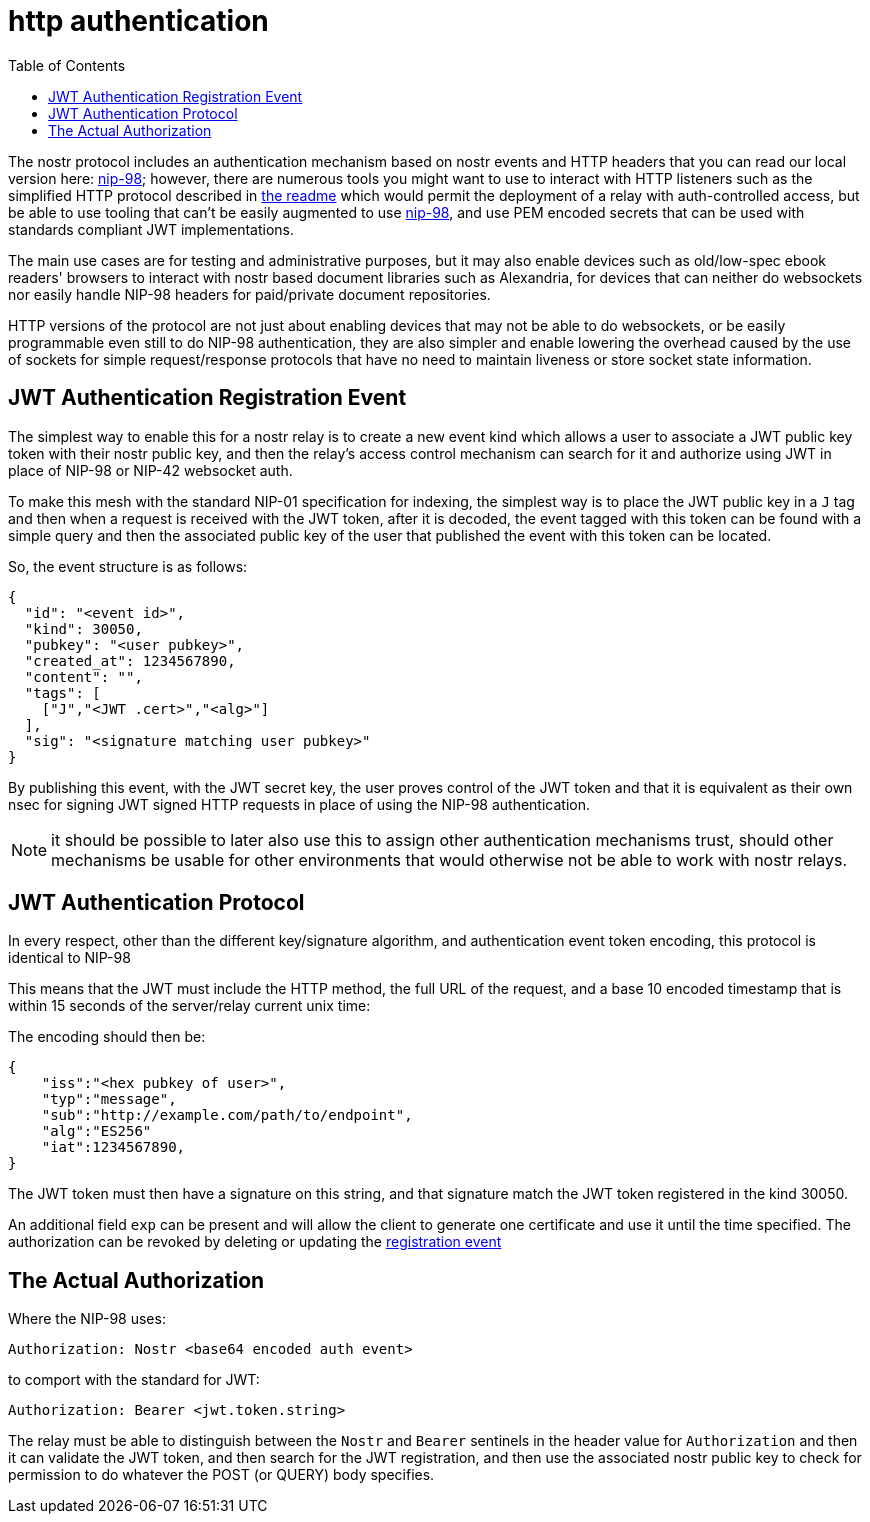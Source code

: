= http authentication
:toc:

The nostr protocol includes an authentication mechanism based on nostr events and HTTP headers that you can read our local version here: link:98.adoc[nip-98]; however, there are numerous tools you might want to use to interact with HTTP listeners such as the simplified HTTP protocol described in link:../readme.adoc#simplified-nostr[the readme] which would permit the deployment of a relay with auth-controlled access, but be able to use tooling that can't be easily augmented to use link:98.adoc[nip-98], and use PEM encoded secrets that can be used with standards compliant JWT implementations.

The main use cases are for testing and administrative purposes, but it may also enable devices such as old/low-spec ebook readers' browsers to interact with nostr based document libraries such as Alexandria, for devices that can neither do websockets nor easily handle NIP-98 headers for paid/private document repositories.

HTTP versions of the protocol are not just about enabling devices that may not be able to do websockets, or be easily programmable even still to do NIP-98 authentication, they are also simpler and enable lowering the overhead caused by the use of sockets for simple request/response protocols that have no need to maintain liveness or store socket state information.

== JWT Authentication Registration Event
[[authevent]]

The simplest way to enable this for a nostr relay is to create a new event kind which allows a user to associate a JWT public key token with their nostr public key, and then the relay's access control mechanism can search for it and authorize using JWT in place of NIP-98 or NIP-42 websocket auth.

To make this mesh with the standard NIP-01 specification for indexing, the simplest way is to place the JWT public key in a `J` tag and then when a request is received with the JWT token, after it is decoded, the event tagged with this token can be found with a simple query and then the associated public key of the user that published the event with this token can be located.

So, the event structure is as follows:

[source,json]
----
{
  "id": "<event id>",
  "kind": 30050,
  "pubkey": "<user pubkey>",
  "created_at": 1234567890,
  "content": "",
  "tags": [
    ["J","<JWT .cert>","<alg>"]
  ],
  "sig": "<signature matching user pubkey>"
}
----

By publishing this event, with the JWT secret key, the user proves control of the JWT token and that it is equivalent as their own nsec for signing JWT signed HTTP requests in place of using the NIP-98 authentication.

NOTE: it should be possible to later also use this to assign other authentication mechanisms trust, should other mechanisms be usable for other environments that would otherwise not be able to work with nostr relays.

== JWT Authentication Protocol

In every respect, other than the different key/signature algorithm, and authentication event token encoding, this protocol is identical to NIP-98

This means that the JWT must include the HTTP method, the full URL of the request, and a base 10 encoded timestamp that is within 15 seconds of the server/relay current unix time:

The encoding should then be:

[source]
----
{
    "iss":"<hex pubkey of user>",
    "typ":"message",
    "sub":"http://example.com/path/to/endpoint",
    "alg":"ES256"
    "iat":1234567890,
}
----

The JWT token must then have a signature on this string, and that signature match the JWT token registered in the kind 30050.

An additional field `exp` can be present and will allow the client to generate one certificate and use it until the time specified. The authorization can be revoked by deleting or updating the link:#authevent[registration event]

== The Actual Authorization

Where the NIP-98 uses:

  Authorization: Nostr <base64 encoded auth event>

to comport with the standard for JWT:

  Authorization: Bearer <jwt.token.string>

The relay must be able to distinguish between the `Nostr` and `Bearer` sentinels in the header value for `Authorization` and then it can validate the JWT token, and then search for the JWT registration, and then use the associated nostr public key to check for permission to do whatever the POST (or QUERY) body specifies.